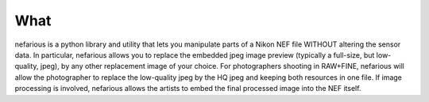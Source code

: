 What
----
nefarious is a python library and utility that lets you manipulate parts of a Nikon NEF file WITHOUT altering the sensor data.
In particular, nefarious allows you to replace the embedded jpeg image preview (typically a full-size, but low-quality, jpeg), by any other replacement image of your choice.
For photographers shooting in RAW+FINE, nefarious will allow the photographer to replace the low-quality jpeg by the HQ jpeg and keeping both resources in one file.
If image processing is involved, nefarious allows the artists to embed the final processed image into the NEF itself.


